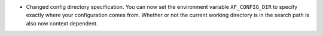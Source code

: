 - Changed config directory specification. You can now set the environment variable ``AF_CONFIG_DIR`` to specify exactly where your configuration comes from. Whether or not the current working directory is in the search path is also now context dependent.
